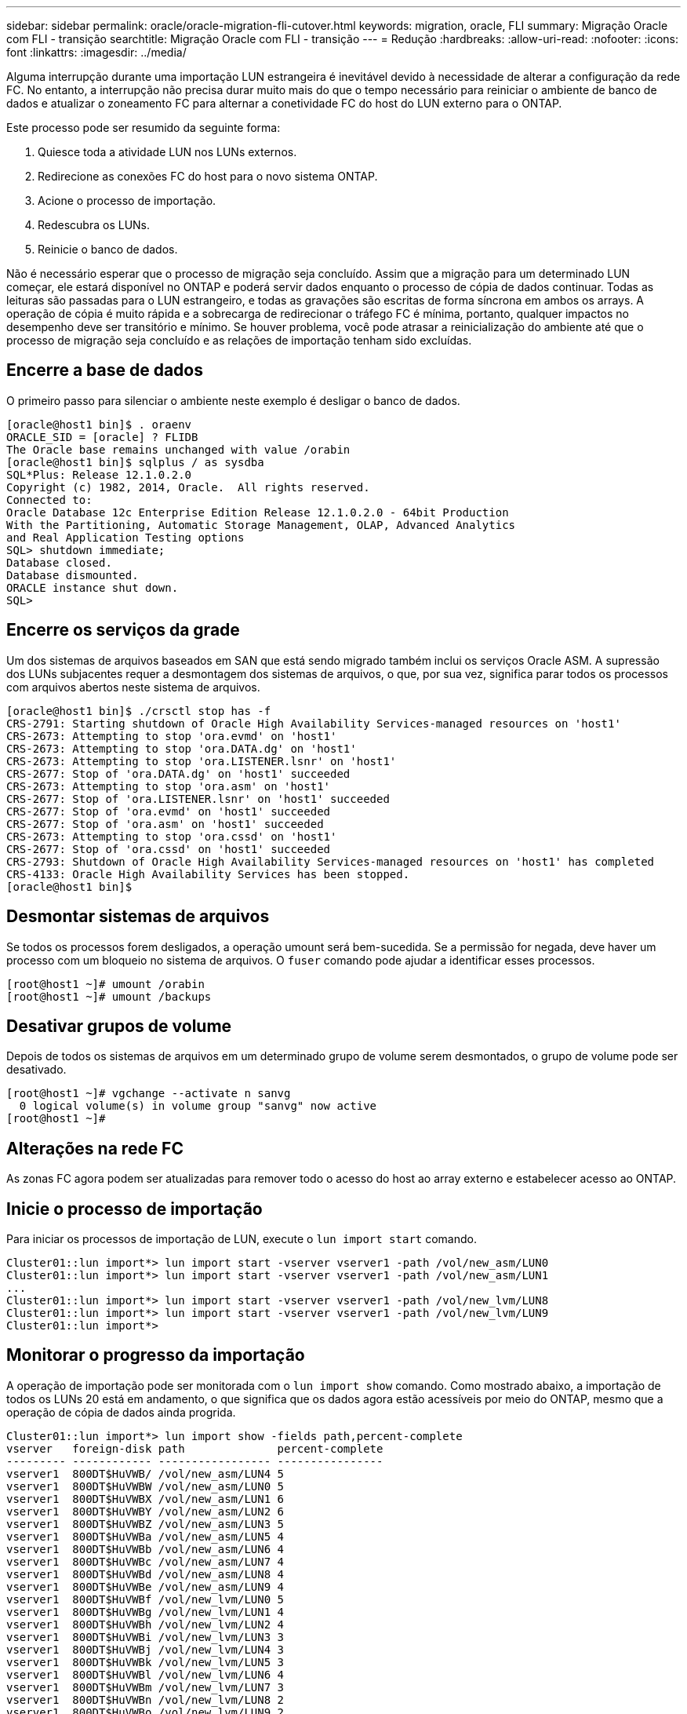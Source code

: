 ---
sidebar: sidebar 
permalink: oracle/oracle-migration-fli-cutover.html 
keywords: migration, oracle, FLI 
summary: Migração Oracle com FLI - transição 
searchtitle: Migração Oracle com FLI - transição 
---
= Redução
:hardbreaks:
:allow-uri-read: 
:nofooter: 
:icons: font
:linkattrs: 
:imagesdir: ../media/


[role="lead"]
Alguma interrupção durante uma importação LUN estrangeira é inevitável devido à necessidade de alterar a configuração da rede FC. No entanto, a interrupção não precisa durar muito mais do que o tempo necessário para reiniciar o ambiente de banco de dados e atualizar o zoneamento FC para alternar a conetividade FC do host do LUN externo para o ONTAP.

Este processo pode ser resumido da seguinte forma:

. Quiesce toda a atividade LUN nos LUNs externos.
. Redirecione as conexões FC do host para o novo sistema ONTAP.
. Acione o processo de importação.
. Redescubra os LUNs.
. Reinicie o banco de dados.


Não é necessário esperar que o processo de migração seja concluído. Assim que a migração para um determinado LUN começar, ele estará disponível no ONTAP e poderá servir dados enquanto o processo de cópia de dados continuar. Todas as leituras são passadas para o LUN estrangeiro, e todas as gravações são escritas de forma síncrona em ambos os arrays. A operação de cópia é muito rápida e a sobrecarga de redirecionar o tráfego FC é mínima, portanto, qualquer impactos no desempenho deve ser transitório e mínimo. Se houver problema, você pode atrasar a reinicialização do ambiente até que o processo de migração seja concluído e as relações de importação tenham sido excluídas.



== Encerre a base de dados

O primeiro passo para silenciar o ambiente neste exemplo é desligar o banco de dados.

....
[oracle@host1 bin]$ . oraenv
ORACLE_SID = [oracle] ? FLIDB
The Oracle base remains unchanged with value /orabin
[oracle@host1 bin]$ sqlplus / as sysdba
SQL*Plus: Release 12.1.0.2.0
Copyright (c) 1982, 2014, Oracle.  All rights reserved.
Connected to:
Oracle Database 12c Enterprise Edition Release 12.1.0.2.0 - 64bit Production
With the Partitioning, Automatic Storage Management, OLAP, Advanced Analytics
and Real Application Testing options
SQL> shutdown immediate;
Database closed.
Database dismounted.
ORACLE instance shut down.
SQL>
....


== Encerre os serviços da grade

Um dos sistemas de arquivos baseados em SAN que está sendo migrado também inclui os serviços Oracle ASM. A supressão dos LUNs subjacentes requer a desmontagem dos sistemas de arquivos, o que, por sua vez, significa parar todos os processos com arquivos abertos neste sistema de arquivos.

....
[oracle@host1 bin]$ ./crsctl stop has -f
CRS-2791: Starting shutdown of Oracle High Availability Services-managed resources on 'host1'
CRS-2673: Attempting to stop 'ora.evmd' on 'host1'
CRS-2673: Attempting to stop 'ora.DATA.dg' on 'host1'
CRS-2673: Attempting to stop 'ora.LISTENER.lsnr' on 'host1'
CRS-2677: Stop of 'ora.DATA.dg' on 'host1' succeeded
CRS-2673: Attempting to stop 'ora.asm' on 'host1'
CRS-2677: Stop of 'ora.LISTENER.lsnr' on 'host1' succeeded
CRS-2677: Stop of 'ora.evmd' on 'host1' succeeded
CRS-2677: Stop of 'ora.asm' on 'host1' succeeded
CRS-2673: Attempting to stop 'ora.cssd' on 'host1'
CRS-2677: Stop of 'ora.cssd' on 'host1' succeeded
CRS-2793: Shutdown of Oracle High Availability Services-managed resources on 'host1' has completed
CRS-4133: Oracle High Availability Services has been stopped.
[oracle@host1 bin]$
....


== Desmontar sistemas de arquivos

Se todos os processos forem desligados, a operação umount será bem-sucedida. Se a permissão for negada, deve haver um processo com um bloqueio no sistema de arquivos. O `fuser` comando pode ajudar a identificar esses processos.

....
[root@host1 ~]# umount /orabin
[root@host1 ~]# umount /backups
....


== Desativar grupos de volume

Depois de todos os sistemas de arquivos em um determinado grupo de volume serem desmontados, o grupo de volume pode ser desativado.

....
[root@host1 ~]# vgchange --activate n sanvg
  0 logical volume(s) in volume group "sanvg" now active
[root@host1 ~]#
....


== Alterações na rede FC

As zonas FC agora podem ser atualizadas para remover todo o acesso do host ao array externo e estabelecer acesso ao ONTAP.



== Inicie o processo de importação

Para iniciar os processos de importação de LUN, execute o `lun import start` comando.

....
Cluster01::lun import*> lun import start -vserver vserver1 -path /vol/new_asm/LUN0
Cluster01::lun import*> lun import start -vserver vserver1 -path /vol/new_asm/LUN1
...
Cluster01::lun import*> lun import start -vserver vserver1 -path /vol/new_lvm/LUN8
Cluster01::lun import*> lun import start -vserver vserver1 -path /vol/new_lvm/LUN9
Cluster01::lun import*>
....


== Monitorar o progresso da importação

A operação de importação pode ser monitorada com o `lun import show` comando. Como mostrado abaixo, a importação de todos os LUNs 20 está em andamento, o que significa que os dados agora estão acessíveis por meio do ONTAP, mesmo que a operação de cópia de dados ainda progrida.

....
Cluster01::lun import*> lun import show -fields path,percent-complete
vserver   foreign-disk path              percent-complete
--------- ------------ ----------------- ----------------
vserver1  800DT$HuVWB/ /vol/new_asm/LUN4 5
vserver1  800DT$HuVWBW /vol/new_asm/LUN0 5
vserver1  800DT$HuVWBX /vol/new_asm/LUN1 6
vserver1  800DT$HuVWBY /vol/new_asm/LUN2 6
vserver1  800DT$HuVWBZ /vol/new_asm/LUN3 5
vserver1  800DT$HuVWBa /vol/new_asm/LUN5 4
vserver1  800DT$HuVWBb /vol/new_asm/LUN6 4
vserver1  800DT$HuVWBc /vol/new_asm/LUN7 4
vserver1  800DT$HuVWBd /vol/new_asm/LUN8 4
vserver1  800DT$HuVWBe /vol/new_asm/LUN9 4
vserver1  800DT$HuVWBf /vol/new_lvm/LUN0 5
vserver1  800DT$HuVWBg /vol/new_lvm/LUN1 4
vserver1  800DT$HuVWBh /vol/new_lvm/LUN2 4
vserver1  800DT$HuVWBi /vol/new_lvm/LUN3 3
vserver1  800DT$HuVWBj /vol/new_lvm/LUN4 3
vserver1  800DT$HuVWBk /vol/new_lvm/LUN5 3
vserver1  800DT$HuVWBl /vol/new_lvm/LUN6 4
vserver1  800DT$HuVWBm /vol/new_lvm/LUN7 3
vserver1  800DT$HuVWBn /vol/new_lvm/LUN8 2
vserver1  800DT$HuVWBo /vol/new_lvm/LUN9 2
20 entries were displayed.
....
Se você precisar de um processo off-line, atrasar a redescoberta ou a reinicialização dos serviços até que o `lun import show` comando indique que toda a migração foi bem-sucedida e concluída. Em seguida, você pode concluir o processo de migração conforme descrito em link:oracle-migration-fli-completion.html["Importação LUN estrangeiro - conclusão"].

Se precisar de uma migração online, continue a redescobrir os LUNs na sua nova casa e a abrir os serviços.



== Verifique se há alterações no dispositivo SCSI

Na maioria dos casos, a opção mais simples para redescobrir novos LUNs é reiniciar o host. Isso remove automaticamente dispositivos obsoletos antigos, descobre corretamente todos os novos LUNs e cria dispositivos associados, como dispositivos multipathing. O exemplo aqui mostra um processo totalmente online para fins de demonstração.

Cuidado: Antes de reiniciar um host, certifique-se de que todas as entradas `/etc/fstab` nessa referência migradas dos recursos SAN sejam comentadas. Se isso não for feito e houver problemas com o acesso LUN, o sistema operacional pode não inicializar. Esta situação não danifica os dados. No entanto, pode ser muito inconveniente inicializar no modo de recuperação ou em um modo semelhante e corrigir o `/etc/fstab` para que o sistema operacional possa ser inicializado para habilitar a solução de problemas.

Os LUNs na versão do Linux usada neste exemplo podem ser reconfigurados com o `rescan-scsi-bus.sh` comando. Se o comando for bem-sucedido, cada caminho LUN deverá aparecer na saída. A saída pode ser difícil de interpretar, mas, se o zoneamento e a configuração do igrop estavam corretos, muitos LUNs devem aparecer que incluem uma `NETAPP` string de fornecedor.

....
[root@host1 /]# rescan-scsi-bus.sh
Scanning SCSI subsystem for new devices
Scanning host 0 for  SCSI target IDs  0 1 2 3 4 5 6 7, all LUNs
 Scanning for device 0 2 0 0 ...
OLD: Host: scsi0 Channel: 02 Id: 00 Lun: 00
      Vendor: LSI      Model: RAID SAS 6G 0/1  Rev: 2.13
      Type:   Direct-Access                    ANSI SCSI revision: 05
Scanning host 1 for  SCSI target IDs  0 1 2 3 4 5 6 7, all LUNs
 Scanning for device 1 0 0 0 ...
OLD: Host: scsi1 Channel: 00 Id: 00 Lun: 00
      Vendor: Optiarc  Model: DVD RW AD-7760H  Rev: 1.41
      Type:   CD-ROM                           ANSI SCSI revision: 05
Scanning host 2 for  SCSI target IDs  0 1 2 3 4 5 6 7, all LUNs
Scanning host 3 for  SCSI target IDs  0 1 2 3 4 5 6 7, all LUNs
Scanning host 4 for  SCSI target IDs  0 1 2 3 4 5 6 7, all LUNs
Scanning host 5 for  SCSI target IDs  0 1 2 3 4 5 6 7, all LUNs
Scanning host 6 for  SCSI target IDs  0 1 2 3 4 5 6 7, all LUNs
Scanning host 7 for  all SCSI target IDs, all LUNs
 Scanning for device 7 0 0 10 ...
OLD: Host: scsi7 Channel: 00 Id: 00 Lun: 10
      Vendor: NETAPP   Model: LUN C-Mode       Rev: 8300
      Type:   Direct-Access                    ANSI SCSI revision: 05
 Scanning for device 7 0 0 11 ...
OLD: Host: scsi7 Channel: 00 Id: 00 Lun: 11
      Vendor: NETAPP   Model: LUN C-Mode       Rev: 8300
      Type:   Direct-Access                    ANSI SCSI revision: 05
 Scanning for device 7 0 0 12 ...
...
OLD: Host: scsi9 Channel: 00 Id: 01 Lun: 18
      Vendor: NETAPP   Model: LUN C-Mode       Rev: 8300
      Type:   Direct-Access                    ANSI SCSI revision: 05
 Scanning for device 9 0 1 19 ...
OLD: Host: scsi9 Channel: 00 Id: 01 Lun: 19
      Vendor: NETAPP   Model: LUN C-Mode       Rev: 8300
      Type:   Direct-Access                    ANSI SCSI revision: 05
0 new or changed device(s) found.
0 remapped or resized device(s) found.
0 device(s) removed.
....


== Verifique se existem dispositivos multipath

O processo de descoberta LUN também aciona a recriação de dispositivos multipath, mas o driver de multipathing Linux é conhecido por ter problemas ocasionais. A saída de `multipath - ll` deve ser verificada para verificar se a saída parece como esperado. Por exemplo, a saída abaixo mostra os dispositivos multipath associados a uma `NETAPP` cadeia de carateres de fornecedor. Cada dispositivo tem quatro caminhos, com dois em uma prioridade de 50 e dois em uma prioridade de 10. Embora a saída exata possa variar com diferentes versões do Linux, essa saída parece como esperado.


NOTE: Consulte a documentação dos utilitários do host para a versão do Linux que você usa para verificar se as `/etc/multipath.conf` configurações estão corretas.

....
[root@host1 /]# multipath -ll
3600a098038303558735d493762504b36 dm-5 NETAPP  ,LUN C-Mode
size=10G features='4 queue_if_no_path pg_init_retries 50 retain_attached_hw_handle' hwhandler='1 alua' wp=rw
|-+- policy='service-time 0' prio=50 status=active
| |- 7:0:1:4  sdat 66:208 active ready running
| `- 9:0:1:4  sdbn 68:16  active ready running
`-+- policy='service-time 0' prio=10 status=enabled
  |- 7:0:0:4  sdf  8:80   active ready running
  `- 9:0:0:4  sdz  65:144 active ready running
3600a098038303558735d493762504b2d dm-10 NETAPP  ,LUN C-Mode
size=10G features='4 queue_if_no_path pg_init_retries 50 retain_attached_hw_handle' hwhandler='1 alua' wp=rw
|-+- policy='service-time 0' prio=50 status=active
| |- 7:0:1:8  sdax 67:16  active ready running
| `- 9:0:1:8  sdbr 68:80  active ready running
`-+- policy='service-time 0' prio=10 status=enabled
  |- 7:0:0:8  sdj  8:144  active ready running
  `- 9:0:0:8  sdad 65:208 active ready running
...
3600a098038303558735d493762504b37 dm-8 NETAPP  ,LUN C-Mode
size=10G features='4 queue_if_no_path pg_init_retries 50 retain_attached_hw_handle' hwhandler='1 alua' wp=rw
|-+- policy='service-time 0' prio=50 status=active
| |- 7:0:1:5  sdau 66:224 active ready running
| `- 9:0:1:5  sdbo 68:32  active ready running
`-+- policy='service-time 0' prio=10 status=enabled
  |- 7:0:0:5  sdg  8:96   active ready running
  `- 9:0:0:5  sdaa 65:160 active ready running
3600a098038303558735d493762504b4b dm-22 NETAPP  ,LUN C-Mode
size=10G features='4 queue_if_no_path pg_init_retries 50 retain_attached_hw_handle' hwhandler='1 alua' wp=rw
|-+- policy='service-time 0' prio=50 status=active
| |- 7:0:1:19 sdbi 67:192 active ready running
| `- 9:0:1:19 sdcc 69:0   active ready running
`-+- policy='service-time 0' prio=10 status=enabled
  |- 7:0:0:19 sdu  65:64  active ready running
  `- 9:0:0:19 sdao 66:128 active ready running
....


== Reative o grupo de volumes LVM

Se os LUNs LVM tiverem sido detetados corretamente, o `vgchange --activate y` comando deverá ser bem-sucedido. Este é um bom exemplo do valor de um gerenciador de volume lógico. Uma alteração na WWN de um LUN ou mesmo de um número de série não é importante porque os metadados do grupo de volume são gravados no próprio LUN.

O sistema operacional digitalizou os LUNs e descobriu uma pequena quantidade de dados gravados no LUN que os identifica como um volume físico pertencente ao `sanvg volumegroup`. Em seguida, ele construiu todos os dispositivos necessários. Tudo o que é necessário é reativar o grupo de volume.

....
[root@host1 /]# vgchange --activate y sanvg
  Found duplicate PV fpCzdLTuKfy2xDZjai1NliJh3TjLUBiT: using /dev/mapper/3600a098038303558735d493762504b46 not /dev/sdp
  Using duplicate PV /dev/mapper/3600a098038303558735d493762504b46 from subsystem DM, ignoring /dev/sdp
  2 logical volume(s) in volume group "sanvg" now active
....


== Remontagem dos sistemas de arquivos

Depois que o grupo de volume é reativado, os sistemas de arquivos podem ser montados com todos os dados originais intactos. Como discutido anteriormente, os sistemas de arquivos estão totalmente operacionais, mesmo que a replicação de dados ainda esteja ativa no grupo de volta.

....
[root@host1 /]# mount /orabin
[root@host1 /]# mount /backups
[root@host1 /]# df -k
Filesystem                       1K-blocks      Used Available Use% Mounted on
/dev/mapper/rhel-root             52403200   8837100  43566100  17% /
devtmpfs                          65882776         0  65882776   0% /dev
tmpfs                              6291456        84   6291372   1% /dev/shm
tmpfs                             65898668      9884  65888784   1% /run
tmpfs                             65898668         0  65898668   0% /sys/fs/cgroup
/dev/sda1                           505580    224828    280752  45% /boot
fas8060-nfs-public:/install      199229440 119368256  79861184  60% /install
fas8040-nfs-routable:/snapomatic   9961472     30528   9930944   1% /snapomatic
tmpfs                             13179736        16  13179720   1% /run/user/42
tmpfs                             13179736         0  13179736   0% /run/user/0
/dev/mapper/sanvg-lvorabin        20961280  12357456   8603824  59% /orabin
/dev/mapper/sanvg-lvbackups       73364480  62947536  10416944  86% /backups
....


== Redigitalização para dispositivos ASM

Os dispositivos ASMlib devem ter sido redescobertos quando os dispositivos SCSI foram reconfigurados. A redescoberta pode ser verificada on-line reiniciando o ASMlib e, em seguida, digitalizando os discos.


NOTE: Esta etapa só é relevante para configurações ASM onde ASMlib é usado.

Atenção: Onde o ASMlib não é usado, os `/dev/mapper` dispositivos devem ter sido recriados automaticamente. No entanto, as permissões podem não estar corretas. Você deve definir permissões especiais nos dispositivos subjacentes para ASM na ausência de ASMlib. Isso geralmente é feito através de entradas especiais nas `/etc/multipath.conf` regras ou `udev`, ou possivelmente em ambos os conjuntos de regras. Esses arquivos podem precisar ser atualizados para refletir alterações no ambiente em termos de WWNs ou números de série para garantir que os dispositivos ASM ainda tenham as permissões corretas.

Neste exemplo, reiniciar o ASMlib e procurar discos mostra os mesmos LUNs ASM 10 do ambiente original.

....
[root@host1 /]# oracleasm exit
Unmounting ASMlib driver filesystem: /dev/oracleasm
Unloading module "oracleasm": oracleasm
[root@host1 /]# oracleasm init
Loading module "oracleasm": oracleasm
Configuring "oracleasm" to use device physical block size
Mounting ASMlib driver filesystem: /dev/oracleasm
[root@host1 /]# oracleasm scandisks
Reloading disk partitions: done
Cleaning any stale ASM disks...
Scanning system for ASM disks...
Instantiating disk "ASM0"
Instantiating disk "ASM1"
Instantiating disk "ASM2"
Instantiating disk "ASM3"
Instantiating disk "ASM4"
Instantiating disk "ASM5"
Instantiating disk "ASM6"
Instantiating disk "ASM7"
Instantiating disk "ASM8"
Instantiating disk "ASM9"
....


== Reinicie os serviços de grade

Agora que os dispositivos LVM e ASM estão online e disponíveis, os serviços de grade podem ser reiniciados.

....
[root@host1 /]# cd /orabin/product/12.1.0/grid/bin
[root@host1 bin]# ./crsctl start has
....


== Reinicie a base de dados

Depois que os serviços de grade tiverem sido reiniciados, o banco de dados pode ser criado. Pode ser necessário esperar alguns minutos para que os serviços ASM fiquem totalmente disponíveis antes de tentar iniciar o banco de dados.

....
[root@host1 bin]# su - oracle
[oracle@host1 ~]$ . oraenv
ORACLE_SID = [oracle] ? FLIDB
The Oracle base has been set to /orabin
[oracle@host1 ~]$ sqlplus / as sysdba
SQL*Plus: Release 12.1.0.2.0
Copyright (c) 1982, 2014, Oracle.  All rights reserved.
Connected to an idle instance.
SQL> startup
ORACLE instance started.
Total System Global Area 3221225472 bytes
Fixed Size                  4502416 bytes
Variable Size            1207962736 bytes
Database Buffers         1996488704 bytes
Redo Buffers               12271616 bytes
Database mounted.
Database opened.
SQL>
....
